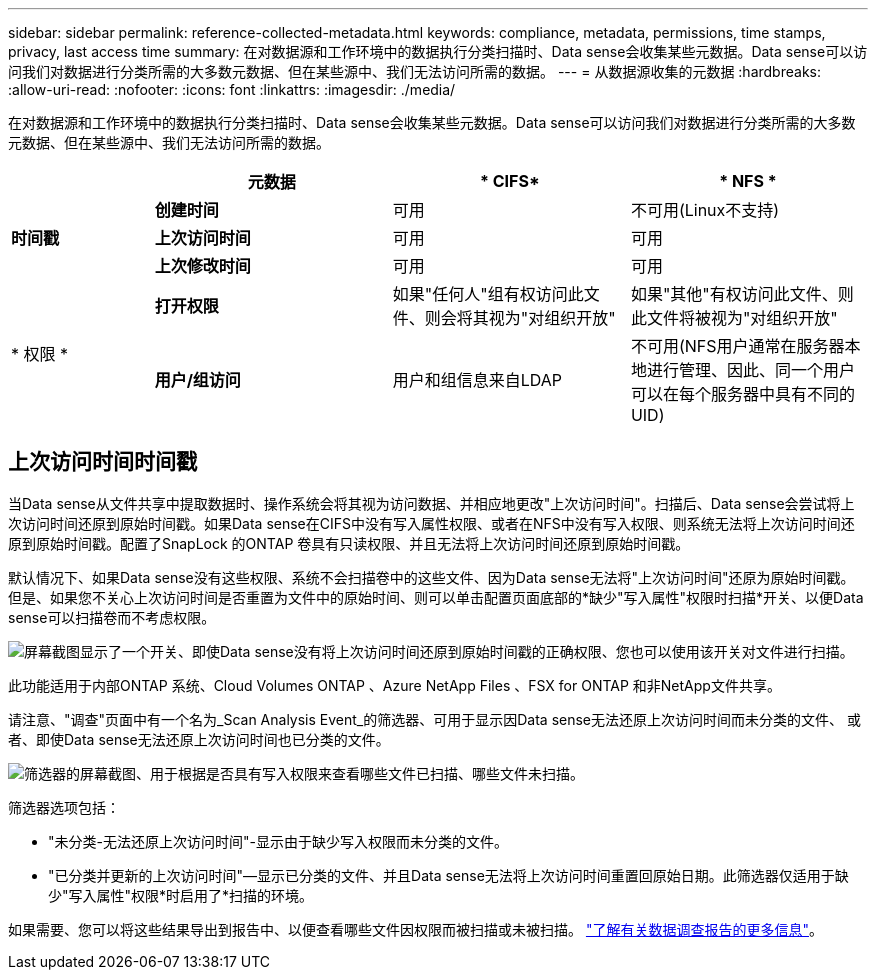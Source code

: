 ---
sidebar: sidebar 
permalink: reference-collected-metadata.html 
keywords: compliance, metadata, permissions, time stamps, privacy, last access time 
summary: 在对数据源和工作环境中的数据执行分类扫描时、Data sense会收集某些元数据。Data sense可以访问我们对数据进行分类所需的大多数元数据、但在某些源中、我们无法访问所需的数据。 
---
= 从数据源收集的元数据
:hardbreaks:
:allow-uri-read: 
:nofooter: 
:icons: font
:linkattrs: 
:imagesdir: ./media/


[role="lead"]
在对数据源和工作环境中的数据执行分类扫描时、Data sense会收集某些元数据。Data sense可以访问我们对数据进行分类所需的大多数元数据、但在某些源中、我们无法访问所需的数据。

[cols="15,25,25,25"]
|===
|  | *元数据* | * CIFS* | * NFS * 


.3+| *时间戳* | *创建时间* | 可用 | 不可用(Linux不支持) 


| *上次访问时间* | 可用 | 可用 


| *上次修改时间* | 可用 | 可用 


.2+| * 权限 * | *打开权限* | 如果"任何人"组有权访问此文件、则会将其视为"对组织开放" | 如果"其他"有权访问此文件、则此文件将被视为"对组织开放" 


| *用户/组访问* | 用户和组信息来自LDAP | 不可用(NFS用户通常在服务器本地进行管理、因此、同一个用户可以在每个服务器中具有不同的UID) 
|===


== 上次访问时间时间戳

当Data sense从文件共享中提取数据时、操作系统会将其视为访问数据、并相应地更改"上次访问时间"。扫描后、Data sense会尝试将上次访问时间还原到原始时间戳。如果Data sense在CIFS中没有写入属性权限、或者在NFS中没有写入权限、则系统无法将上次访问时间还原到原始时间戳。配置了SnapLock 的ONTAP 卷具有只读权限、并且无法将上次访问时间还原到原始时间戳。

默认情况下、如果Data sense没有这些权限、系统不会扫描卷中的这些文件、因为Data sense无法将"上次访问时间"还原为原始时间戳。但是、如果您不关心上次访问时间是否重置为文件中的原始时间、则可以单击配置页面底部的*缺少"写入属性"权限时扫描*开关、以便Data sense可以扫描卷而不考虑权限。

image:screenshot_scan_missing_permissions.png["屏幕截图显示了一个开关、即使Data sense没有将上次访问时间还原到原始时间戳的正确权限、您也可以使用该开关对文件进行扫描。"]

此功能适用于内部ONTAP 系统、Cloud Volumes ONTAP 、Azure NetApp Files 、FSX for ONTAP 和非NetApp文件共享。

请注意、"调查"页面中有一个名为_Scan Analysis Event_的筛选器、可用于显示因Data sense无法还原上次访问时间而未分类的文件、 或者、即使Data sense无法还原上次访问时间也已分类的文件。

image:screenshot_scan_analysis_event_filter.png["筛选器的屏幕截图、用于根据是否具有写入权限来查看哪些文件已扫描、哪些文件未扫描。"]

筛选器选项包括：

* "未分类-无法还原上次访问时间"-显示由于缺少写入权限而未分类的文件。
* "已分类并更新的上次访问时间"—显示已分类的文件、并且Data sense无法将上次访问时间重置回原始日期。此筛选器仅适用于缺少"写入属性"权限*时启用了*扫描的环境。


如果需要、您可以将这些结果导出到报告中、以便查看哪些文件因权限而被扫描或未被扫描。 https://docs.netapp.com/us-en/cloud-manager-data-sense/task-investigate-data.html#data-investigation-report["了解有关数据调查报告的更多信息"^]。
